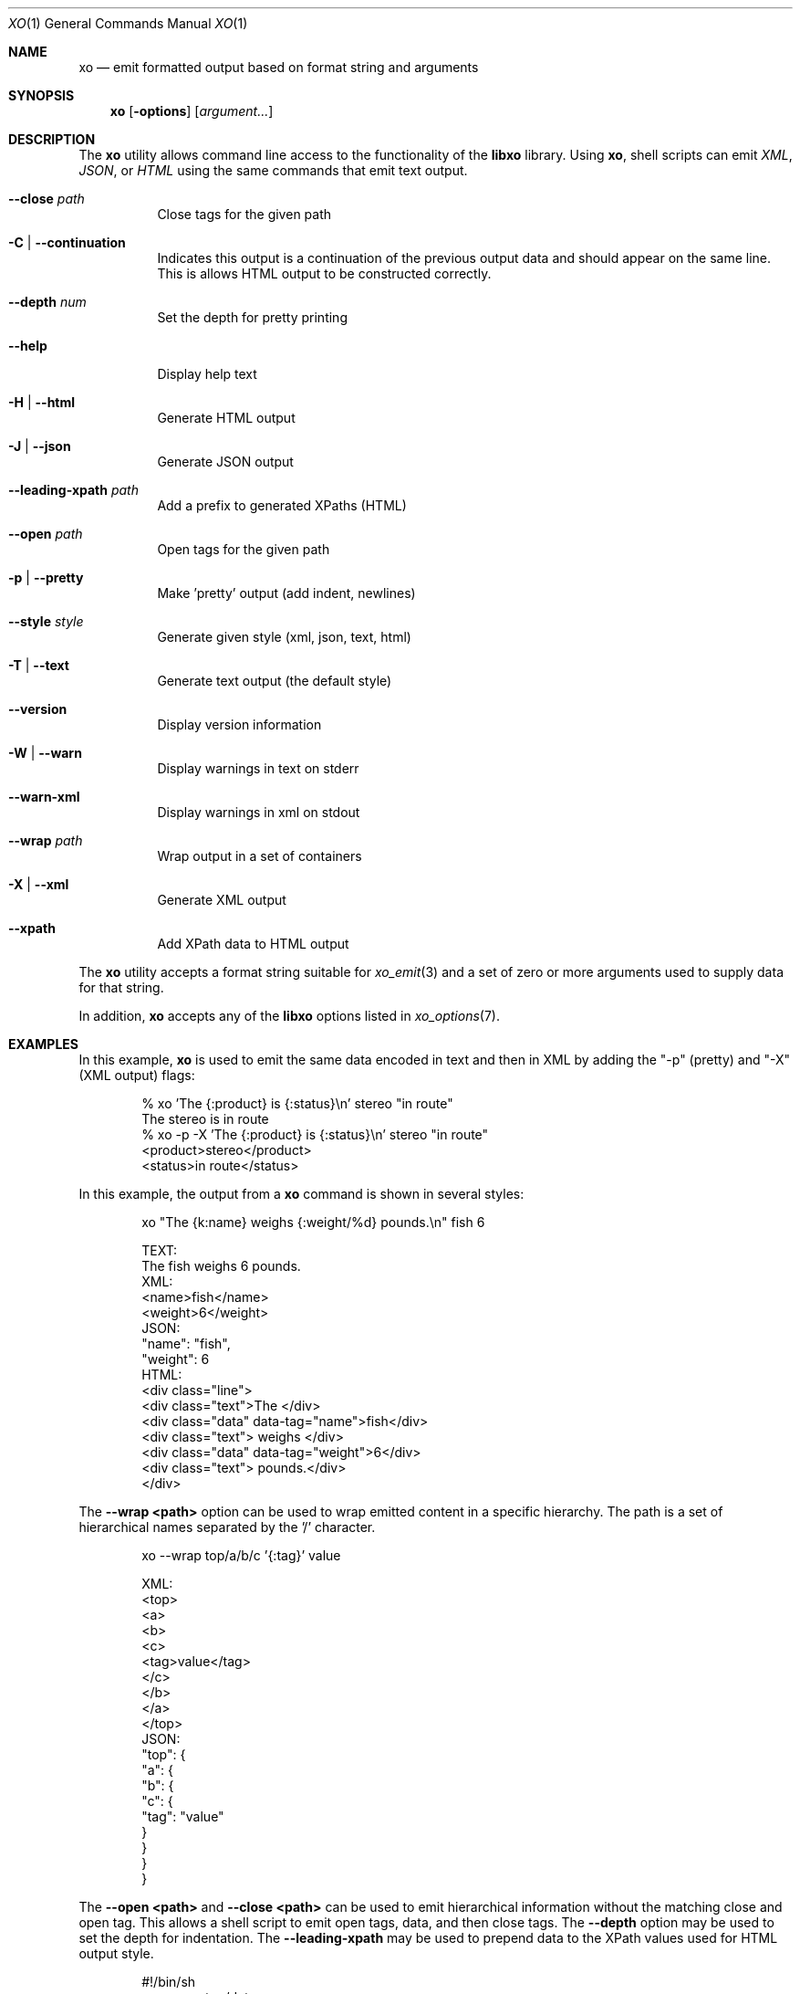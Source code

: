.\" #
.\" # Copyright (c) 2014, Juniper Networks, Inc.
.\" # All rights reserved.
.\" # This SOFTWARE is licensed under the LICENSE provided in the
.\" # ../Copyright file. By downloading, installing, copying, or 
.\" # using the SOFTWARE, you agree to be bound by the terms of that
.\" # LICENSE.
.\" # Phil Shafer, July 2014
.\" 
.Dd December 4, 2014
.Dt XO 1
.Os
.Sh NAME
.Nm xo
.Nd emit formatted output based on format string and arguments
.Sh SYNOPSIS
.Nm
.Op Fl options
.Op Ar argument...
.Sh DESCRIPTION
The
.Nm
utility allows command line access to the functionality of
the
.Nm libxo
library.
Using
.Nm ,
shell scripts can emit
.Em XML ,
.Em JSON ,
or
.Em HTML
using the same commands that emit text output.
.Pp
.Bl -tag -width indent
.It Ic --close Ar path
Close tags for the given path
.It Ic -C | Ic --continuation
Indicates this output is a continuation of the previous output data
and should appear on the same line.
This is allows HTML output to be constructed correctly.
.It Ic --depth Ar num
Set the depth for pretty printing
.It Ic --help
Display help text
.It Ic -H | Ic --html
Generate HTML output
.It Ic -J | Ic --json
Generate JSON output
.It Ic --leading-xpath Ar path
Add a prefix to generated XPaths (HTML)
.It Ic --open Ar path
Open tags for the given path
.It Ic -p | Ic --pretty
Make 'pretty' output (add indent, newlines)
.It Ic --style Ar style
Generate given style (xml, json, text, html)
.It Ic -T | Ic --text
Generate text output (the default style)
.It Ic --version
Display version information
.It Ic -W | Ic --warn
Display warnings in text on stderr
.It Ic --warn-xml
Display warnings in xml on stdout
.It Ic --wrap Ar path
Wrap output in a set of containers
.It Ic -X | Ic --xml
Generate XML output
.It Ic --xpath
Add XPath data to HTML output
.El
.Pp
The
.Nm
utility accepts a format string suitable for
.Xr xo_emit 3
and a set of zero or more arguments used to supply data for that string.
.Pp
In addition,
.Nm
accepts any of the
.Nm libxo
options listed in
.Xr xo_options 7 .
.Sh EXAMPLES
In this example,
.Nm
is used to emit the same data encoded in text and then in XML by
adding the "-p" (pretty) and "-X" (XML output) flags:
.Bd -literal -offset indent
  % xo 'The {:product} is {:status}\\n' stereo "in route"
  The stereo is in route
  % xo -p -X 'The {:product} is {:status}\\n' stereo "in route"
  <product>stereo</product>
  <status>in route</status>
.Ed
.Pp
In this example, the output from a
.Nm
command is shown in several styles:
.Bd -literal -offset indent
  xo "The {k:name} weighs {:weight/%d} pounds.\\n" fish 6
.Pp
  TEXT:
    The fish weighs 6 pounds.
  XML:
    <name>fish</name>
    <weight>6</weight>
  JSON:
    "name": "fish",
    "weight": 6
  HTML:
    <div class="line">
      <div class="text">The </div>
      <div class="data" data-tag="name">fish</div>
      <div class="text"> weighs </div>
      <div class="data" data-tag="weight">6</div>
      <div class="text"> pounds.</div>
    </div>
.Ed
.Pp
The
.Fl "-wrap <path>"
option can be used to wrap emitted content in a
specific hierarchy.
The path is a set of hierarchical names separated
by the '/' character.
.Bd -literal -offset indent
  xo --wrap top/a/b/c '{:tag}' value
.Pp
  XML:
    <top>
      <a>
        <b>
          <c>
            <tag>value</tag>
          </c>
        </b>
      </a>
    </top>
  JSON:
    "top": {
      "a": {
        "b": {
          "c": {
            "tag": "value"
          }
        }
      }
    }
.Ed
.Pp
The
.Fl "\-open <path>"
and
.Fl "\-close <path>"
can be used to emit
hierarchical information without the matching close and open
tag.
This allows a shell script to emit open tags, data, and
then close tags.
The
.Fl \-depth
option may be used to set the
depth for indentation.
The
.Fl "\-leading-xpath"
may be used to
prepend data to the XPath values used for HTML output style.
.Bd -literal -offset indent
  #!/bin/sh
  xo --open top/data
  xo --depth 2 '{tag}' value
  xo --close top/data
.Pp
  XML:
    <top>
      <data>
        <tag>value</tag>
      </data>
    </top>
  JSON:
    "top": {
      "data": {
        "tag": "value"
      }
    }
.Ed
.Sh SEE ALSO
.Xr libxo 3 ,
.Xr xo_emit 3 ,
.Xr xo_options 7
.Sh HISTORY
The
.Nm libxo
library first appeared in
.Fx 11.0 .
.Sh AUTHORS
.Nm libxo
was written by
.An Phil Shafer Aq Mt phil@freebsd.org .

